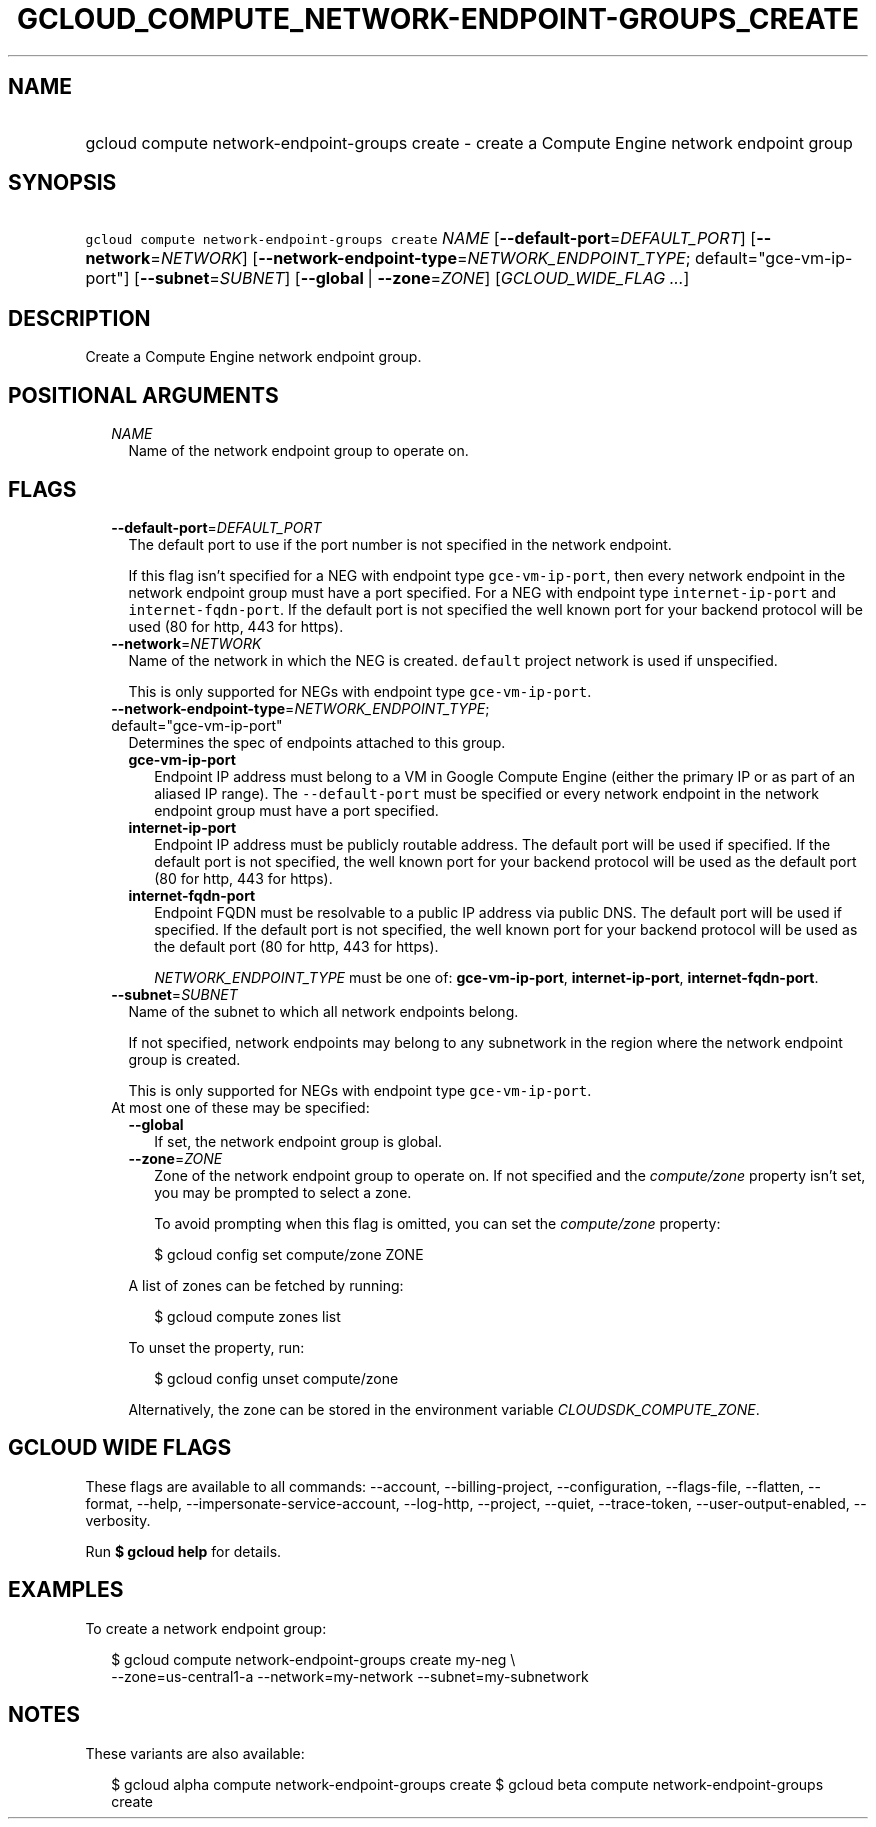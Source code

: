 
.TH "GCLOUD_COMPUTE_NETWORK\-ENDPOINT\-GROUPS_CREATE" 1



.SH "NAME"
.HP
gcloud compute network\-endpoint\-groups create \- create a Compute Engine network endpoint group



.SH "SYNOPSIS"
.HP
\f5gcloud compute network\-endpoint\-groups create\fR \fINAME\fR [\fB\-\-default\-port\fR=\fIDEFAULT_PORT\fR] [\fB\-\-network\fR=\fINETWORK\fR] [\fB\-\-network\-endpoint\-type\fR=\fINETWORK_ENDPOINT_TYPE\fR;\ default="gce\-vm\-ip\-port"] [\fB\-\-subnet\fR=\fISUBNET\fR] [\fB\-\-global\fR\ |\ \fB\-\-zone\fR=\fIZONE\fR] [\fIGCLOUD_WIDE_FLAG\ ...\fR]



.SH "DESCRIPTION"

Create a Compute Engine network endpoint group.



.SH "POSITIONAL ARGUMENTS"

.RS 2m
.TP 2m
\fINAME\fR
Name of the network endpoint group to operate on.


.RE
.sp

.SH "FLAGS"

.RS 2m
.TP 2m
\fB\-\-default\-port\fR=\fIDEFAULT_PORT\fR
The default port to use if the port number is not specified in the network
endpoint.

If this flag isn't specified for a NEG with endpoint type
\f5gce\-vm\-ip\-port\fR, then every network endpoint in the network endpoint
group must have a port specified. For a NEG with endpoint type
\f5internet\-ip\-port\fR and \f5internet\-fqdn\-port\fR. If the default port is
not specified the well known port for your backend protocol will be used (80 for
http, 443 for https).

.TP 2m
\fB\-\-network\fR=\fINETWORK\fR
Name of the network in which the NEG is created. \f5default\fR project network
is used if unspecified.

This is only supported for NEGs with endpoint type \f5gce\-vm\-ip\-port\fR.

.TP 2m
\fB\-\-network\-endpoint\-type\fR=\fINETWORK_ENDPOINT_TYPE\fR; default="gce\-vm\-ip\-port"
Determines the spec of endpoints attached to this group.

.RS 2m
.TP 2m
\fBgce\-vm\-ip\-port\fR
Endpoint IP address must belong to a VM in Google Compute Engine (either the
primary IP or as part of an aliased IP range). The \f5\-\-default\-port\fR must
be specified or every network endpoint in the network endpoint group must have a
port specified.

.TP 2m
\fBinternet\-ip\-port\fR
Endpoint IP address must be publicly routable address. The default port will be
used if specified. If the default port is not specified, the well known port for
your backend protocol will be used as the default port (80 for http, 443 for
https).

.TP 2m
\fBinternet\-fqdn\-port\fR
Endpoint FQDN must be resolvable to a public IP address via public DNS. The
default port will be used if specified. If the default port is not specified,
the well known port for your backend protocol will be used as the default port
(80 for http, 443 for https).

\fINETWORK_ENDPOINT_TYPE\fR must be one of: \fBgce\-vm\-ip\-port\fR,
\fBinternet\-ip\-port\fR, \fBinternet\-fqdn\-port\fR.

.RE
.sp
.TP 2m
\fB\-\-subnet\fR=\fISUBNET\fR
Name of the subnet to which all network endpoints belong.

If not specified, network endpoints may belong to any subnetwork in the region
where the network endpoint group is created.

This is only supported for NEGs with endpoint type \f5gce\-vm\-ip\-port\fR.

.TP 2m

At most one of these may be specified:

.RS 2m
.TP 2m
\fB\-\-global\fR
If set, the network endpoint group is global.

.TP 2m
\fB\-\-zone\fR=\fIZONE\fR
Zone of the network endpoint group to operate on. If not specified and the
\f5\fIcompute/zone\fR\fR property isn't set, you may be prompted to select a
zone.

To avoid prompting when this flag is omitted, you can set the
\f5\fIcompute/zone\fR\fR property:

.RS 2m
$ gcloud config set compute/zone ZONE
.RE

A list of zones can be fetched by running:

.RS 2m
$ gcloud compute zones list
.RE

To unset the property, run:

.RS 2m
$ gcloud config unset compute/zone
.RE

Alternatively, the zone can be stored in the environment variable
\f5\fICLOUDSDK_COMPUTE_ZONE\fR\fR.


.RE
.RE
.sp

.SH "GCLOUD WIDE FLAGS"

These flags are available to all commands: \-\-account, \-\-billing\-project,
\-\-configuration, \-\-flags\-file, \-\-flatten, \-\-format, \-\-help,
\-\-impersonate\-service\-account, \-\-log\-http, \-\-project, \-\-quiet,
\-\-trace\-token, \-\-user\-output\-enabled, \-\-verbosity.

Run \fB$ gcloud help\fR for details.



.SH "EXAMPLES"

To create a network endpoint group:

.RS 2m
$ gcloud compute network\-endpoint\-groups create my\-neg \e
    \-\-zone=us\-central1\-a \-\-network=my\-network \-\-subnet=my\-subnetwork
.RE



.SH "NOTES"

These variants are also available:

.RS 2m
$ gcloud alpha compute network\-endpoint\-groups create
$ gcloud beta compute network\-endpoint\-groups create
.RE

